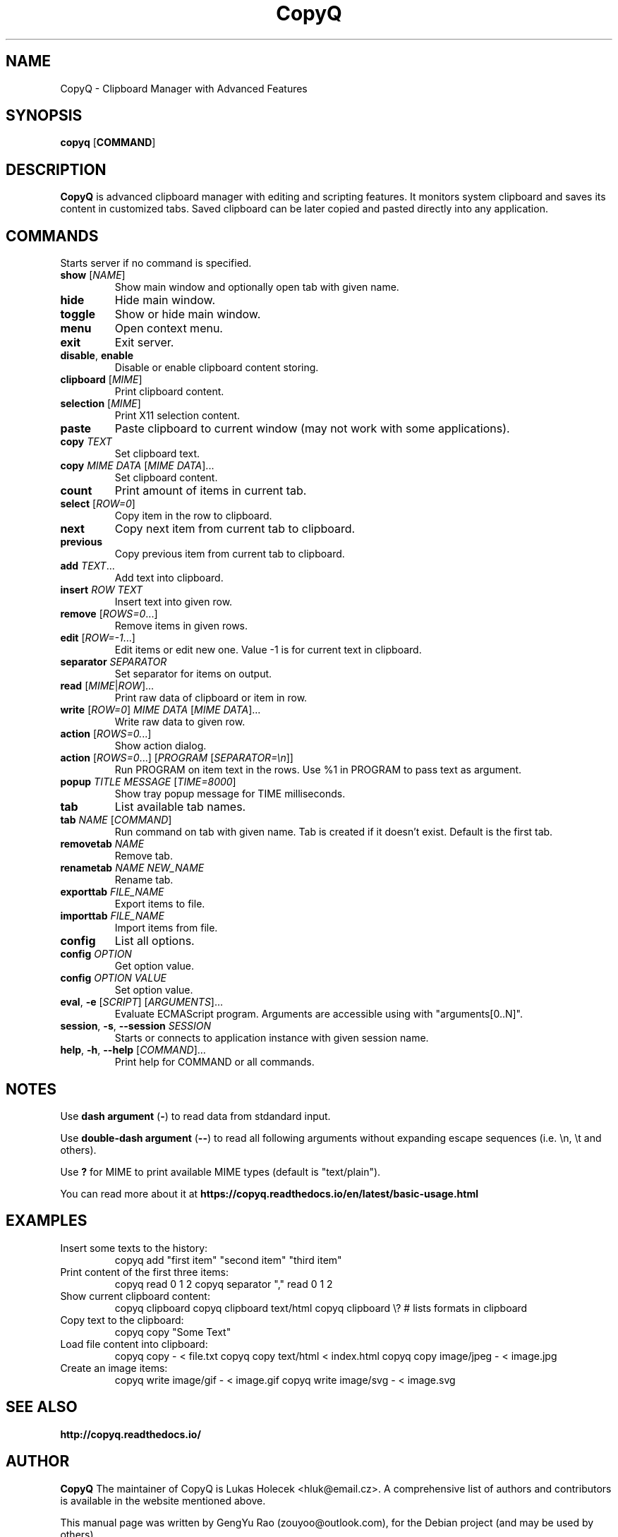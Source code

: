 .TH CopyQ 1
.SH NAME
CopyQ \- Clipboard Manager with Advanced Features


.SH SYNOPSIS
.B copyq
[\fBCOMMAND\fR]


.SH DESCRIPTION
.B CopyQ
is advanced clipboard manager with editing and scripting features. It monitors system clipboard and saves its content in customized tabs. Saved clipboard can be later copied and pasted directly into any application.


.SH COMMANDS
Starts server if no command is specified.

.TP
.BR show " [\fINAME\fR]"
Show main window and optionally open tab with given name.
.TP
.B hide
Hide main window.
.TP
.B toggle
Show or hide main window.
.TP
.B menu
Open context menu.
.TP
.B exit
Exit server.
.TP
.BR disable ", " enable
Disable or enable clipboard content storing.

.sp
.TP
.BR clipboard " [\fIMIME\fR]"
Print clipboard content.
.TP
.BR selection " [\fIMIME\fR]"
Print X11 selection content.
.TP
.B paste
Paste clipboard to current window (may not work with some applications).
.TP
.BR copy " \fITEXT\fR"
Set clipboard text.
.TP
.BR copy " \fIMIME\fR \fIDATA\fR [\fIMIME\fR \fIDATA\fR]..."
Set clipboard content.

.sp
.TP
.B count
Print amount of items in current tab.
.TP
.BR select " [\fIROW=0\fR]"
Copy item in the row to clipboard.
.TP
.B next
Copy next item from current tab to clipboard.
.TP
.B previous
Copy previous item from current tab to clipboard.
.TP
.BR add " \fITEXT\fR..."
Add text into clipboard.
.TP
.BR insert " \fIROW\fR \fITEXT\fR"
Insert text into given row.
.TP
.BR remove " [\fIROWS=0\fR...]"
Remove items in given rows.
.TP
.BR edit " [\fIROW=-1\fR...]"
Edit items or edit new one.
Value -1 is for current text in clipboard.

.sp
.TP
.BR separator " \fISEPARATOR\fR"
Set separator for items on output.
.TP
.BR read " [\fIMIME\fR|\fIROW\fR]..."
Print raw data of clipboard or item in row.
.TP
.BR write " [\fIROW=0\fR] \fIMIME\fR \fIDATA\fR [\fIMIME\fR \fIDATA\fR]..."
Write raw data to given row.

.sp
.TP
.BR action " [\fIROWS=0.\fR..]"
Show action dialog.
.TP
.BR action " [\fIROWS=0\fR...] [\fIPROGRAM\fR [\fISEPARATOR=\[rs]n\fR]]"
Run PROGRAM on item text in the rows.
Use %1 in PROGRAM to pass text as argument.
.TP
.BR popup " \fITITLE\fR \fIMESSAGE\fR [\fITIME=8000\fR]"
Show tray popup message for TIME milliseconds.

.sp
.TP
.B tab
List available tab names.
.TP
.BR tab " \fINAME\fR [\fICOMMAND\fR]"
Run command on tab with given name.
Tab is created if it doesn't exist.
Default is the first tab.
.TP
.BR removetab " \fINAME\fR"
Remove tab.
.TP
.BR renametab " \fINAME\fR \fINEW_NAME\fR"
Rename tab.

.sp
.TP
.BR exporttab " \fIFILE_NAME\fR"
Export items to file.
.TP
.BR importtab " \fIFILE_NAME\fR"
Import items from file.

.sp
.TP
.B config
List all options.
.TP
.BR config " \fIOPTION\fR"
Get option value.
.TP
.BR config " \fIOPTION\fR \fIVALUE\fR"
Set option value.

.sp
.TP
.BR eval ", " \-e " [\fISCRIPT\fR] [\fIARGUMENTS\fR]..."
Evaluate ECMAScript program.
Arguments are accessible using with "arguments[0..N]".
.TP
.BR session ", " \-s ", " \-\-session " \fISESSION\fR"
Starts or connects to application instance with given session name.
.TP
.BR help ", " \-h ", " \-\-help " [\fICOMMAND\fR]..."
Print help for COMMAND or all commands.


.SH NOTES
Use \fBdash argument\fR (\fB\-\fR) to read data from stdandard input.
.sp
Use \fBdouble-dash argument\fR (\fB\-\-\fR) to read all following arguments without expanding escape sequences (i.e. \\n, \\t and others).
.sp
Use \fB?\fR for MIME to print available MIME types (default is "text/plain").
.sp
You can read more about it at
.B https://copyq.readthedocs.io/en/latest/basic-usage.html


.SH EXAMPLES

.TP
Insert some texts to the history:
copyq add "first item" "second item" "third item"

.TP
Print content of the first three items:
copyq read 0 1 2
copyq separator "," read 0 1 2

.TP
Show current clipboard content:
copyq clipboard
copyq clipboard text/html
copyq clipboard \\? # lists formats in clipboard

.TP
Copy text to the clipboard:
copyq copy "Some Text"

.TP
Load file content into clipboard:
copyq copy - < file.txt
copyq copy text/html < index.html
copyq copy image/jpeg - < image.jpg

.TP
Create an image items:
copyq write image/gif - < image.gif
copyq write image/svg - < image.svg


.SH SEE ALSO
.B http://copyq.readthedocs.io/


.SH AUTHOR
.B CopyQ
The maintainer of CopyQ is Lukas Holecek <hluk@email.cz>. A comprehensive list of authors and contributors is available in the website mentioned above.

This manual page was written by GengYu Rao (zouyoo@outlook.com), for the Debian project (and may be used by others).
